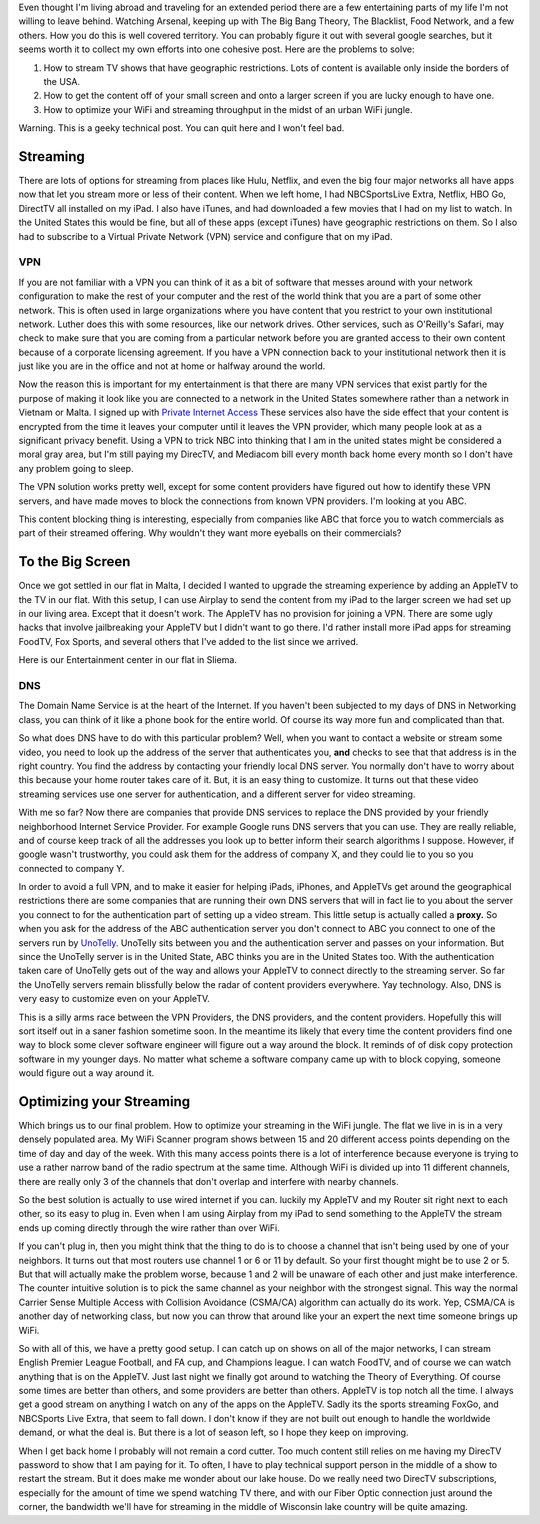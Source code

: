 .. title: Adventures of an Expat Cord Cutter
.. date: 2015-02-19
.. slug: Cutting-the-Cord
.. tags: Travel, Tech
.. link: 
.. description: 

Even thought I'm living abroad and traveling for an extended period there are a few entertaining parts of my life I'm not willing to leave behind.  Watching Arsenal, keeping up with The Big Bang Theory, The Blacklist, Food Network, and a few others.  How you do this is well covered territory.  You can probably figure it out with several google searches,  but it seems worth it to collect my own efforts into one cohesive post.  Here are the problems to solve:

1. How to stream TV shows that have geographic restrictions.  Lots of content is available only inside the borders of the USA. 

2. How to get the content off of your small screen and onto a larger screen if you are lucky enough to have one.

3.  How to optimize your WiFi and streaming throughput in the midst of an urban WiFi jungle.

Warning.  This is a geeky technical post.  You can quit here and I won't feel bad.

Streaming
---------

There are lots of options for streaming from places like Hulu, Netflix, and even the big four major networks all have apps now that let you stream more or less of their content.  When we left home, I had NBCSportsLive Extra, Netflix, HBO Go, DirectTV all installed on my iPad.  I also have iTunes, and had downloaded a few movies that I had on my list to watch.  In the United States this would be fine, but all of these apps (except iTunes) have geographic restrictions on them.  So I also had to subscribe to a Virtual Private Network (VPN) service and configure that on my iPad.

VPN
~~~

If you are not familiar with a VPN you can think of it as a bit of software that messes around with your network configuration to make the rest of your computer and the rest of the world think that you are a part of some other network.  This is often used in large organizations where you have content that you restrict to your own institutional network.  Luther does this with some resources, like our network drives.  Other services, such as O'Reilly's Safari, may check to make sure that you are coming from a particular network before you are granted access to their own content because of a corporate licensing agreement.  If you have a VPN connection back to your institutional network then it is just like you are in the office and not at home or halfway around the world.

Now the reason this is important for my entertainment is that there are many VPN services that exist partly for the purpose of making it look like you are connected to a network in the United States somewhere rather than a network in Vietnam or Malta.  I signed up with `Private Internet Access <http://www.privteinternetaccess.com>`_ These services also have the side effect that your content is encrypted from the time it leaves your computer until it leaves the VPN provider, which many people look at as a significant privacy benefit.  Using a VPN to trick NBC into thinking that I am in the united states might be considered a moral gray area, but I'm still paying my DirecTV, and Mediacom bill every month back home every month so I don't have any problem going to sleep.

The VPN solution works pretty well, except for some content providers have figured out how to identify these VPN servers, and have made moves to block the connections from known VPN providers.  I'm looking at you ABC.  

This content blocking thing is interesting, especially from companies like ABC that force you to watch commercials as part of their streamed offering.  Why wouldn't they want more eyeballs on their commercials?

To the Big Screen
-----------------

Once we got settled in our flat in Malta, I decided I wanted to upgrade the streaming experience by adding an AppleTV to the TV in our flat.  With this setup, I can use Airplay to send the content from my iPad to the larger screen we had set up in our living area.  Except that it doesn't work.  The AppleTV has no provision for joining a VPN.  There are some ugly hacks that involve jailbreaking your AppleTV but I didn't want to go there.  I'd rather install more iPad apps for streaming FoodTV, Fox Sports, and several others that I've added to the list since we arrived.

Here is our Entertainment center in our flat in Sliema.

.. image:: /images/Malta/entertain.jpg

DNS
~~~

The Domain Name Service is at the heart of the Internet.  If you haven't been subjected to my days of DNS in Networking class, you can think of it like a phone book for the entire world.  Of course its way more fun and complicated than that.

So what does DNS have to do with this particular problem?  Well, when you want to contact a website or stream some video, you need to look up the address of the server that authenticates you, **and** checks to see that that address is in the right country.  You find the address by contacting your friendly local DNS server.  You normally don't have to worry about this because your home router takes care of it.  But, it is an easy thing to customize.  It turns out that these video streaming services use one server for authentication, and a different server for video streaming.  

With me so far?  Now there are companies that provide DNS services to replace the DNS provided by your friendly neighborhood Internet Service Provider.  For example Google runs DNS servers that you can use.  They are really reliable, and of course keep track of all the addresses you look up to better inform their search algorithms I suppose.  However, if google wasn't trustworthy, you could ask them for the address of company X, and they could lie to you so you connected to company Y.  

In order to avoid a full VPN, and to make it easier for helping iPads, iPhones, and AppleTVs get around the geographical restrictions there are some companies that are running their own DNS servers that will in fact lie to you about the server you connect to for the authentication part of setting up a video stream. This little setup is actually called a **proxy.**  So when you ask for the address of the ABC authentication server you don't connect to ABC you connect to one of the servers run by `UnoTelly <http://www.unotelly.com>`_.  UnoTelly sits between you and the authentication server and passes on your information.  But since the UnoTelly server is in the United State, ABC thinks you are in the United States too.  With the authentication taken care of UnoTelly gets out of the way and allows your AppleTV to connect directly to the streaming server.  So far the UnoTelly servers remain blissfully below the radar of content providers everywhere.  Yay technology.  Also, DNS is very easy to customize even on your AppleTV.

This is a silly arms race between the VPN Providers, the DNS providers, and the content providers.  Hopefully this will sort itself out in a saner fashion sometime soon.  In the meantime its likely that every time the content providers find one way to block some clever software engineer will figure out a way around the block.  It reminds of of disk copy protection software in my younger days.  No matter what scheme a software company came up with to block copying, someone would figure out a way around it.

Optimizing your Streaming
-------------------------
Which brings us to our final problem.  How to optimize your streaming in the WiFi jungle.  The flat we live in is in a very densely populated area. My WiFi Scanner program shows between 15 and 20 different access points depending on the time of day and day of the week.  With this many access points there is a lot of interference because everyone is trying to use a rather narrow band of the radio spectrum at the same time.  Although WiFi is divided up into 11 different channels, there are really only 3 of the channels that don't overlap and interfere with nearby channels.

So the best solution is actually to use wired internet if you can.  luckily my AppleTV and my Router sit right next to each other, so its easy to plug in.  Even when I am using Airplay from my iPad to send something to the AppleTV the stream ends up coming directly through the wire rather than over WiFi.

If you can't plug in, then you might think that the thing to do is to choose a channel that isn't being used by one of your neighbors.  It turns out that most routers use channel 1 or 6 or 11 by default.  So your first thought might be to use 2 or 5.  But that will actually make the problem worse, because 1 and 2 will be unaware of each other and just make interference.  The counter intuitive solution is to pick the same channel as your neighbor with the strongest signal.  This way the normal Carrier Sense Multiple Access with Collision Avoidance (CSMA/CA) algorithm can actually do its work.  Yep, CSMA/CA is another day of networking class, but now you can throw that around like your an expert the next time someone brings up WiFi.

So with all of this, we have a pretty good setup.  I can catch up on shows on all of the major networks, I can stream English Premier League Football, and FA cup, and Champions league. I can watch FoodTV, and of course we can watch anything that is on the AppleTV.  Just last night we finally got around to watching the Theory of Everything.  Of course some times are better than others, and some providers are better than others.   AppleTV is top notch all the time.  I always get a good stream on anything I watch on any of the apps on the AppleTV.  Sadly its the sports streaming FoxGo, and NBCSports Live Extra, that seem to fall down.  I don't know if they are not built out enough to handle the worldwide demand, or what the deal is.  But there is a lot of season left, so I hope they keep on improving.

When I get back home I probably will not remain a cord cutter.  Too much content still relies on me having my DirecTV password to show that I am paying for it. To often, I have to play technical support person in the middle of a show to restart the stream.  But it does make me wonder about our lake house.  Do we really need two DirecTV subscriptions, especially for the amount of time we spend watching TV there, and with our Fiber Optic connection just around the corner, the bandwidth we'll have for streaming in the middle of Wisconsin lake country will be quite amazing.


